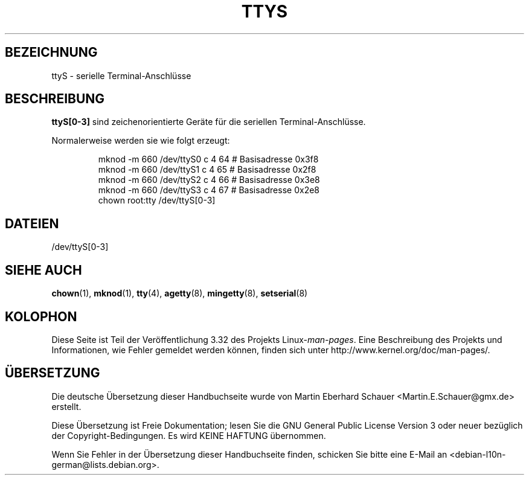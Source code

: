 .\" Copyright (c) 1993 Michael Haardt (michael@moria.de),
.\"     Fri Apr  2 11:32:09 MET DST 1993
.\"
.\" This is free documentation; you can redistribute it and/or
.\" modify it under the terms of the GNU General Public License as
.\" published by the Free Software Foundation; either version 2 of
.\" the License, or (at your option) any later version.
.\"
.\" The GNU General Public License's references to "object code"
.\" and "executables" are to be interpreted as the output of any
.\" document formatting or typesetting system, including
.\" intermediate and printed output.
.\"
.\" This manual is distributed in the hope that it will be useful,
.\" but WITHOUT ANY WARRANTY; without even the implied warranty of
.\" MERCHANTABILITY or FITNESS FOR A PARTICULAR PURPOSE.  See the
.\" GNU General Public License for more details.
.\"
.\" You should have received a copy of the GNU General Public
.\" License along with this manual; if not, write to the Free
.\" Software Foundation, Inc., 59 Temple Place, Suite 330, Boston, MA 02111,
.\" USA.
.\"
.\" Modified Sat Jul 24 17:03:24 1993 by Rik Faith (faith@cs.unc.edu)
.\"*******************************************************************
.\"
.\" This file was generated with po4a. Translate the source file.
.\"
.\"*******************************************************************
.TH TTYS 4 "19. Dezember 1992" Linux Linux\-Programmierhandbuch
.SH BEZEICHNUNG
ttyS \- serielle Terminal\-Anschlüsse
.SH BESCHREIBUNG
\fBttyS[0\-3]\fP sind zeichenorientierte Geräte für die seriellen
Terminal\-Anschlüsse.
.LP
Normalerweise werden sie wie folgt erzeugt:
.RS
.sp
mknod \-m 660 /dev/ttyS0 c 4 64 # Basisadresse 0x3f8
.br
mknod \-m 660 /dev/ttyS1 c 4 65 # Basisadresse 0x2f8
.br
mknod \-m 660 /dev/ttyS2 c 4 66 # Basisadresse 0x3e8
.br
mknod \-m 660 /dev/ttyS3 c 4 67 # Basisadresse 0x2e8
.br
chown root:tty /dev/ttyS[0\-3]
.RE
.SH DATEIEN
/dev/ttyS[0\-3]
.SH "SIEHE AUCH"
\fBchown\fP(1), \fBmknod\fP(1), \fBtty\fP(4), \fBagetty\fP(8), \fBmingetty\fP(8),
\fBsetserial\fP(8)
.SH KOLOPHON
Diese Seite ist Teil der Veröffentlichung 3.32 des Projekts
Linux\-\fIman\-pages\fP. Eine Beschreibung des Projekts und Informationen, wie
Fehler gemeldet werden können, finden sich unter
http://www.kernel.org/doc/man\-pages/.

.SH ÜBERSETZUNG
Die deutsche Übersetzung dieser Handbuchseite wurde von
Martin Eberhard Schauer <Martin.E.Schauer@gmx.de>
erstellt.

Diese Übersetzung ist Freie Dokumentation; lesen Sie die
GNU General Public License Version 3 oder neuer bezüglich der
Copyright-Bedingungen. Es wird KEINE HAFTUNG übernommen.

Wenn Sie Fehler in der Übersetzung dieser Handbuchseite finden,
schicken Sie bitte eine E-Mail an <debian-l10n-german@lists.debian.org>.
